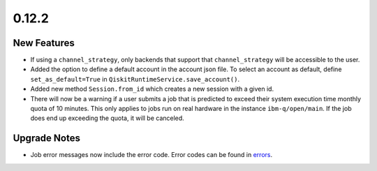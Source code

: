 0.12.2
======

New Features
------------

-  If using a ``channel_strategy``, only backends that support that
   ``channel_strategy`` will be accessible to the user.

-  Added the option to define a default account in the account json
   file. To select an account as default, define ``set_as_default=True``
   in ``QiskitRuntimeService.save_account()``.

-  Added new method ``Session.from_id`` which creates a new session with
   a given id.

-  There will now be a warning if a user submits a job that is predicted
   to exceed their system execution time monthly quota of 10 minutes.
   This only applies to jobs run on real hardware in the instance
   ``ibm-q/open/main``. If the job does end up exceeding the quota, it
   will be canceled.

Upgrade Notes
-------------

-  Job error messages now include the error code. Error codes can be
   found in `errors <https://quantum.cloud.ibm.com/docs/errors>`__.
